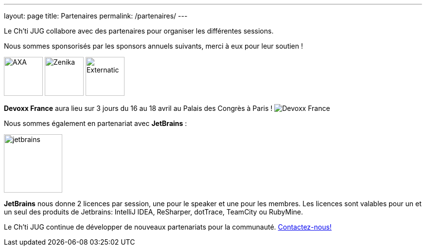 ---
layout: page
title: Partenaires
permalink: /partenaires/
---

Le Ch’ti JUG collabore avec des partenaires pour organiser les différentes sessions.

Nous sommes sponsorisés par les sponsors annuels suivants, merci à eux pour leur soutien !

image:/assets/images/sponsor/axa.png[title="AXA",alt="AXA",height=80]
image:/assets/images/sponsor/zenika.png[title="Zenika",alt="Zenika",height=80]
image:/assets/images/sponsor/externatic.png[title="Externatic",alt="Externatic",height=80]

*Devoxx France* aura lieu sur 3 jours du 16 au 18 avril au Palais des Congrès à Paris !
image:/assets/images/partner/1057_226_devoxx_fr_2025.png[title="Devoxx France",alt="Devoxx France"]

Nous sommes également en partenariat avec *JetBrains* :

image:/assets/images/partner/jetbrains.png[title="JetBrains",height="120",align="center"]

*JetBrains* nous donne 2 licences par session, une pour le speaker et une pour les membres. Les licences sont valables pour un et un seul des produits de Jetbrains: IntelliJ IDEA, ReSharper, dotTrace, TeamCity ou RubyMine.

Le Ch’ti JUG continue de développer de nouveaux partenariats pour la communauté.
link:/contact-equipe/[Contactez-nous!]
